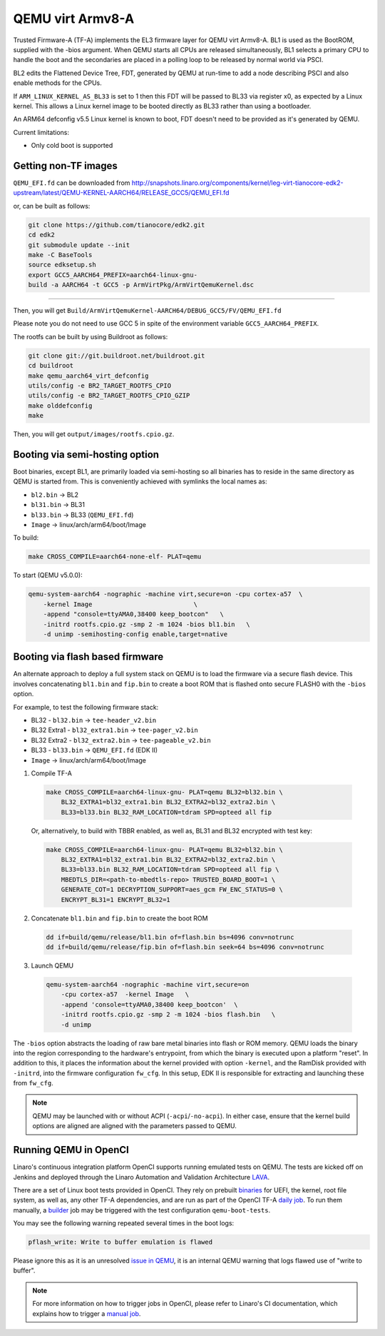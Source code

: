 QEMU virt Armv8-A
=================

Trusted Firmware-A (TF-A) implements the EL3 firmware layer for QEMU virt
Armv8-A. BL1 is used as the BootROM, supplied with the -bios argument.
When QEMU starts all CPUs are released simultaneously, BL1 selects a
primary CPU to handle the boot and the secondaries are placed in a polling
loop to be released by normal world via PSCI.

BL2 edits the Flattened Device Tree, FDT, generated by QEMU at run-time to
add a node describing PSCI and also enable methods for the CPUs.

If ``ARM_LINUX_KERNEL_AS_BL33`` is set to 1 then this FDT will be passed to BL33
via register x0, as expected by a Linux kernel. This allows a Linux kernel image
to be booted directly as BL33 rather than using a bootloader.

An ARM64 defconfig v5.5 Linux kernel is known to boot, FDT doesn't need to be
provided as it's generated by QEMU.

Current limitations:

-  Only cold boot is supported

Getting non-TF images
---------------------

``QEMU_EFI.fd`` can be downloaded from
http://snapshots.linaro.org/components/kernel/leg-virt-tianocore-edk2-upstream/latest/QEMU-KERNEL-AARCH64/RELEASE_GCC5/QEMU_EFI.fd

or, can be built as follows:

.. code:: shell

    git clone https://github.com/tianocore/edk2.git
    cd edk2
    git submodule update --init
    make -C BaseTools
    source edksetup.sh
    export GCC5_AARCH64_PREFIX=aarch64-linux-gnu-
    build -a AARCH64 -t GCC5 -p ArmVirtPkg/ArmVirtQemuKernel.dsc

````

Then, you will get ``Build/ArmVirtQemuKernel-AARCH64/DEBUG_GCC5/FV/QEMU_EFI.fd``

Please note you do not need to use GCC 5 in spite of the environment variable
``GCC5_AARCH64_PREFIX``.

The rootfs can be built by using Buildroot as follows:

.. code:: shell

    git clone git://git.buildroot.net/buildroot.git
    cd buildroot
    make qemu_aarch64_virt_defconfig
    utils/config -e BR2_TARGET_ROOTFS_CPIO
    utils/config -e BR2_TARGET_ROOTFS_CPIO_GZIP
    make olddefconfig
    make

Then, you will get ``output/images/rootfs.cpio.gz``.

Booting via semi-hosting option
-------------------------------

Boot binaries, except BL1, are primarily loaded via semi-hosting so all
binaries has to reside in the same directory as QEMU is started from. This
is conveniently achieved with symlinks the local names as:

-  ``bl2.bin`` -> BL2
-  ``bl31.bin`` -> BL31
-  ``bl33.bin`` -> BL33 (``QEMU_EFI.fd``)
-  ``Image`` -> linux/arch/arm64/boot/Image

To build:

.. code:: shell

    make CROSS_COMPILE=aarch64-none-elf- PLAT=qemu

To start (QEMU v5.0.0):

.. code:: shell

    qemu-system-aarch64 -nographic -machine virt,secure=on -cpu cortex-a57  \
        -kernel Image                           \
        -append "console=ttyAMA0,38400 keep_bootcon"   \
        -initrd rootfs.cpio.gz -smp 2 -m 1024 -bios bl1.bin   \
        -d unimp -semihosting-config enable,target=native

Booting via flash based firmware
--------------------------------

An alternate approach to deploy a full system stack on QEMU is to load the
firmware via a secure flash device.  This involves concatenating ``bl1.bin`` and
``fip.bin`` to create a boot ROM that is flashed onto secure FLASH0 with the
``-bios`` option.

For example, to test the following firmware stack:


-  BL32 - ``bl32.bin`` -> ``tee-header_v2.bin``
-  BL32 Extra1 - ``bl32_extra1.bin`` -> ``tee-pager_v2.bin``
-  BL32 Extra2 - ``bl32_extra2.bin`` -> ``tee-pageable_v2.bin``
-  BL33 - ``bl33.bin`` -> ``QEMU_EFI.fd`` (EDK II)
-  ``Image`` -> linux/arch/arm64/boot/Image


1.  Compile TF-A

  .. code:: shell

      make CROSS_COMPILE=aarch64-linux-gnu- PLAT=qemu BL32=bl32.bin \
          BL32_EXTRA1=bl32_extra1.bin BL32_EXTRA2=bl32_extra2.bin \
          BL33=bl33.bin BL32_RAM_LOCATION=tdram SPD=opteed all fip

  Or, alternatively, to build with TBBR enabled, as well as, BL31 and BL32 encrypted with
  test key:

  .. code:: shell

      make CROSS_COMPILE=aarch64-linux-gnu- PLAT=qemu BL32=bl32.bin \
          BL32_EXTRA1=bl32_extra1.bin BL32_EXTRA2=bl32_extra2.bin \
          BL33=bl33.bin BL32_RAM_LOCATION=tdram SPD=opteed all fip \
          MBEDTLS_DIR=<path-to-mbedtls-repo> TRUSTED_BOARD_BOOT=1 \
          GENERATE_COT=1 DECRYPTION_SUPPORT=aes_gcm FW_ENC_STATUS=0 \
          ENCRYPT_BL31=1 ENCRYPT_BL32=1

2.  Concatenate ``bl1.bin`` and ``fip.bin`` to create the boot ROM

  .. code:: shell

      dd if=build/qemu/release/bl1.bin of=flash.bin bs=4096 conv=notrunc
      dd if=build/qemu/release/fip.bin of=flash.bin seek=64 bs=4096 conv=notrunc

3.  Launch QEMU

  .. code:: shell

      qemu-system-aarch64 -nographic -machine virt,secure=on
          -cpu cortex-a57  -kernel Image   \
          -append 'console=ttyAMA0,38400 keep_bootcon'  \
          -initrd rootfs.cpio.gz -smp 2 -m 1024 -bios flash.bin   \
          -d unimp

The ``-bios`` option abstracts the loading of raw bare metal binaries into flash
or ROM memory. QEMU loads the binary into the region corresponding to
the hardware's entrypoint, from which the binary is executed upon a platform
"reset". In addition to this, it places the information about the kernel
provided with option ``-kernel``, and the RamDisk provided with ``-initrd``,
into the firmware configuration ``fw_cfg``. In this setup, EDK II is responsible
for extracting and launching these from ``fw_cfg``.

.. note::
    QEMU may be launched with or without ACPI (``-acpi``/``-no-acpi``). In
    either case, ensure that the kernel build options are aligned are aligned
    with the parameters passed to QEMU.

Running QEMU in OpenCI
-----------------------

Linaro's continuous integration platform OpenCI supports running emulated tests
on QEMU. The tests are kicked off on Jenkins and deployed through the Linaro
Automation and Validation Architecture `LAVA`_.

There are a set of Linux boot tests provided in OpenCI. They rely on prebuilt
`binaries`_ for UEFI, the kernel, root file system, as well as, any other TF-A
dependencies, and are run as part of the OpenCI TF-A `daily job`_. To run them
manually, a `builder`_ job may be triggered with the test configuration
``qemu-boot-tests``.


You may see the following warning repeated several times in the boot logs:

.. code:: shell

    pflash_write: Write to buffer emulation is flawed

Please ignore this as it is an unresolved `issue in QEMU`_, it is an internal
QEMU warning that logs flawed use of "write to buffer".

.. note::
    For more information on how to trigger jobs in OpenCI, please refer to
    Linaro's CI documentation, which explains how to trigger a `manual job`_.

.. _binaries: https://downloads.trustedfirmware.org/tf-a/linux_boot/
.. _daily job: https://ci.trustedfirmware.org/view/TF-A/job/tf-a-main/
.. _builder: https://ci.trustedfirmware.org/view/TF-A/job/tf-a-builder/
.. _LAVA: https://tf.validation.linaro.org/
.. _manual job: https://tf-ci-users-guide.readthedocs.io/en/latest/#manual-job-trigger
.. _issue in QEMU: https://git.qemu.org/?p=qemu.git;a=blob;f=hw/block/pflash_cfi01.c;h=0cbc2fb4cbf62c9a033b8dd89012374ff74ed610;hb=refs/heads/master#l500
